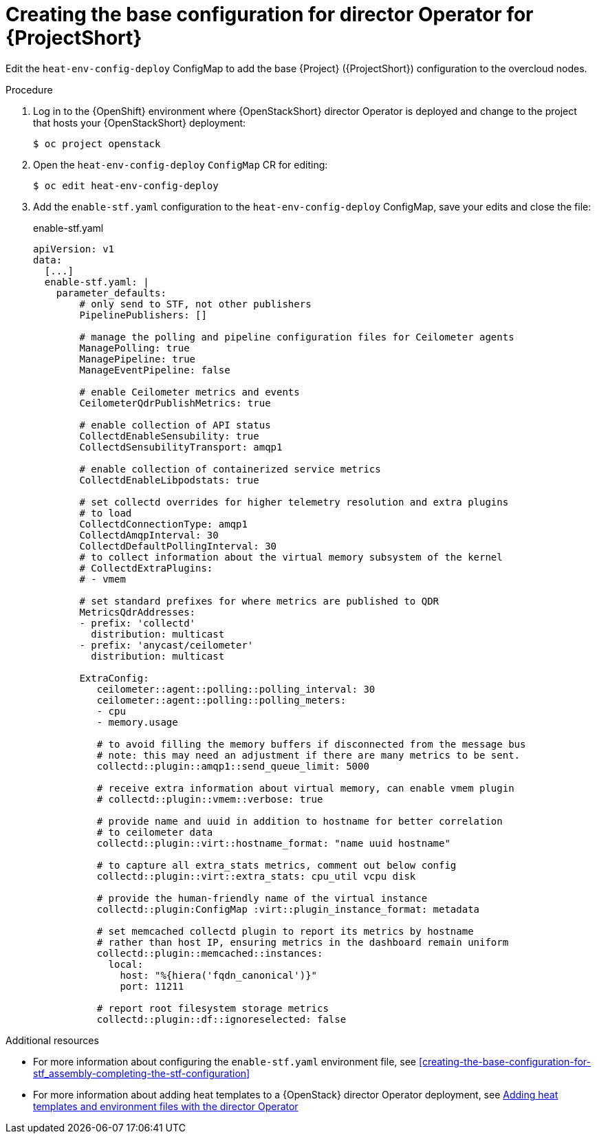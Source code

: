 :_content-type: PROCEDURE

[id="creating-the-base-configuration-for-director-operator-for-stf_{context}"]
= Creating the base configuration for director Operator for {ProjectShort}

Edit the `heat-env-config-deploy` ConfigMap to add the base {Project} ({ProjectShort}) configuration to the overcloud nodes.

.Procedure

. Log in to the {OpenShift} environment where {OpenStackShort} director Operator is deployed and change to the project that hosts your {OpenStackShort} deployment:
+
[source,bash]
----
$ oc project openstack
----

. Open the `heat-env-config-deploy` `ConfigMap` CR for editing:
+
[source,bash,options="nowrap",subs="verbatim"]
----
$ oc edit heat-env-config-deploy
----

. Add the `enable-stf.yaml` configuration to the `heat-env-config-deploy` ConfigMap, save your edits and close the file:
+
.enable-stf.yaml
[source,yaml,options="nowrap"]
----
apiVersion: v1
data:
  [...]
  enable-stf.yaml: |
    parameter_defaults:
        # only send to STF, not other publishers
        PipelinePublishers: []

        # manage the polling and pipeline configuration files for Ceilometer agents
        ManagePolling: true
        ManagePipeline: true
        ManageEventPipeline: false

        # enable Ceilometer metrics and events
        CeilometerQdrPublishMetrics: true

        # enable collection of API status
        CollectdEnableSensubility: true
        CollectdSensubilityTransport: amqp1

        # enable collection of containerized service metrics
        CollectdEnableLibpodstats: true

        # set collectd overrides for higher telemetry resolution and extra plugins
        # to load
        CollectdConnectionType: amqp1
        CollectdAmqpInterval: 30
        CollectdDefaultPollingInterval: 30
        # to collect information about the virtual memory subsystem of the kernel
        # CollectdExtraPlugins:
        # - vmem

        # set standard prefixes for where metrics are published to QDR
        MetricsQdrAddresses:
        - prefix: 'collectd'
          distribution: multicast
        - prefix: 'anycast/ceilometer'
          distribution: multicast

        ExtraConfig:
           ceilometer::agent::polling::polling_interval: 30
           ceilometer::agent::polling::polling_meters:
           - cpu
           - memory.usage

           # to avoid filling the memory buffers if disconnected from the message bus
           # note: this may need an adjustment if there are many metrics to be sent.
           collectd::plugin::amqp1::send_queue_limit: 5000

           # receive extra information about virtual memory, can enable vmem plugin
           # collectd::plugin::vmem::verbose: true

           # provide name and uuid in addition to hostname for better correlation
           # to ceilometer data
           collectd::plugin::virt::hostname_format: "name uuid hostname"

           # to capture all extra_stats metrics, comment out below config
           collectd::plugin::virt::extra_stats: cpu_util vcpu disk

           # provide the human-friendly name of the virtual instance
           collectd::plugin:ConfigMap :virt::plugin_instance_format: metadata

           # set memcached collectd plugin to report its metrics by hostname
           # rather than host IP, ensuring metrics in the dashboard remain uniform
           collectd::plugin::memcached::instances:
             local:
               host: "%{hiera('fqdn_canonical')}"
               port: 11211

           # report root filesystem storage metrics
           collectd::plugin::df::ignoreselected: false
----

[role="_additional-resources"]
.Additional resources
* For more information about configuring the `enable-stf.yaml` environment file, see xref:creating-the-base-configuration-for-stf_assembly-completing-the-stf-configuration[]

* For more information about adding heat templates to a {OpenStack} director Operator deployment, see link:{defaultURL}/rhosp_director_operator_for_openshift_container_platform/assembly_adding-heat-templates-and-environment-files-with-the-director-operator_rhosp-director-operator#doc-wrapper[Adding heat templates and environment files with the director Operator]

